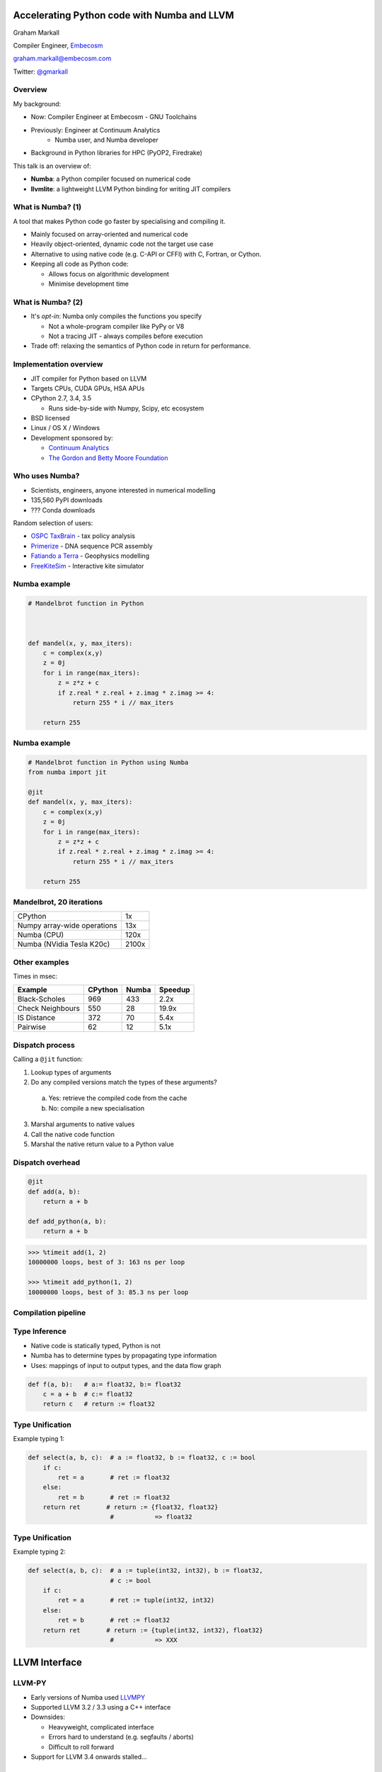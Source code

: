 
.. What's New in High-Performance Python? slides file, created by
   hieroglyph-quickstart on Sat Apr 30 21:13:03 2016.


Accelerating Python code with Numba and LLVM
============================================

Graham Markall

Compiler Engineer, `Embecosm <http://www.embecosm.com/>`_

`graham.markall@embecosm.com <mailto:graham.markall@embecosm.com>`_

Twitter: `@gmarkall <https://twitter.com/gmarkall>`_


Overview
--------

My background:

* Now: Compiler Engineer at Embecosm - GNU Toolchains
* Previously: Engineer at Continuum Analytics
    - Numba user, and Numba developer
* Background in Python libraries for HPC (PyOP2, Firedrake)

This talk is an overview of:

- **Numba**: a Python compiler focused on numerical code
- **llvmlite**: a lightweight LLVM Python binding for writing JIT compilers

What is Numba? (1)
------------------

A tool that makes Python code go faster by specialising and compiling it.

* Mainly focused on array-oriented and numerical code
* Heavily object-oriented, dynamic code not the target use case
* Alternative to using native code (e.g. C-API or CFFI) with C, Fortran, or
  Cython.
* Keeping all code as Python code:

  - Allows focus on algorithmic development
  - Minimise development time

What is Numba? (2)
------------------

* It's *opt-in*: Numba only compiles the functions you specify

  - Not a whole-program compiler like PyPy or V8
  - Not a tracing JIT - always compiles before execution

* Trade off: relaxing the semantics of Python code in return for performance.


Implementation overview
-----------------------

* JIT compiler for Python based on LLVM
* Targets CPUs, CUDA GPUs, HSA APUs
* CPython 2.7, 3.4, 3.5

  - Runs side-by-side with Numpy, Scipy, etc ecosystem

* BSD licensed
* Linux / OS X / Windows
* Development sponsored by:

  - `Continuum Analytics <https://www.continuum.io/>`_
  - `The Gordon and Betty Moore Foundation <https://www.continuum.io/blog/developer-blog/gordon-and-betty-moore-foundation-grant-numba-and-dask>`_

Who uses Numba?
---------------

- Scientists, engineers, anyone interested in numerical modelling
- 135,560 PyPI downloads
- ??? Conda downloads

Random selection of users:

- `OSPC TaxBrain <https://www.youtube.com/watch?v=pZBhyO-djfc>`_ - tax policy
  analysis
- `Primerize <https://primerize.stanford.edu>`_ - DNA sequence PCR assembly
- `Fatiando a Terra <http://www.fatiando.org/>`_ - Geophysics modelling
- `FreeKiteSim <https://bitbucket.org/ufechner/freekitesim>`_ - Interactive kite
  simulator


Numba example
-------------

.. code-block:: python

    # Mandelbrot function in Python



    def mandel(x, y, max_iters):
        c = complex(x,y)
        z = 0j
        for i in range(max_iters):
            z = z*z + c
            if z.real * z.real + z.imag * z.imag >= 4:
                return 255 * i // max_iters

        return 255



Numba example
-------------

.. code-block:: python

    # Mandelbrot function in Python using Numba
    from numba import jit

    @jit
    def mandel(x, y, max_iters):
        c = complex(x,y)
        z = 0j
        for i in range(max_iters):
            z = z*z + c
            if z.real * z.real + z.imag * z.imag >= 4:
                return 255 * i // max_iters

        return 255


Mandelbrot, 20 iterations
-------------------------

============================= =====
CPython                       1x
Numpy array-wide operations   13x
Numba (CPU)                   120x
Numba (NVidia Tesla K20c)     2100x
============================= =====

.. image:: /mandel.png


Other examples
--------------

Times in msec:

================ ======= ===== =======
Example          CPython Numba Speedup
================ ======= ===== =======
Black-Scholes    969     433    2.2x
Check Neighbours 550      28   19.9x
IS Distance      372      70    5.4x
Pairwise          62      12    5.1x
================ ======= ===== =======


Dispatch process
----------------

Calling a ``@jit`` function:

1. Lookup types of arguments
2. Do any compiled versions match the types of these arguments?

  a. Yes: retrieve the compiled code from the cache
  b. No: compile a new specialisation

3. Marshal arguments to native values
4. Call the native code function
5. Marshal the native return value to a Python value


Dispatch overhead
-----------------

.. code-block:: python

    @jit
    def add(a, b):
        return a + b

    def add_python(a, b):
        return a + b

.. code-block:: python

    >>> %timeit add(1, 2)
    10000000 loops, best of 3: 163 ns per loop

    >>> %timeit add_python(1, 2)
    10000000 loops, best of 3: 85.3 ns per loop


Compilation pipeline
--------------------

.. image:: /archi2.png
    :width: 400


Type Inference
--------------

* Native code is statically typed, Python is not
* Numba has to determine types by propagating type information
* Uses: mappings of input to output types, and the data flow graph

.. code-block:: python

    def f(a, b):   # a:= float32, b:= float32
        c = a + b  # c:= float32
        return c   # return := float32


Type Unification
----------------

Example typing 1:

.. code-block:: python

    def select(a, b, c):  # a := float32, b := float32, c := bool
        if c:
            ret = a       # ret := float32
        else:
            ret = b       # ret := float32
        return ret       # return := {float32, float32}
                          #           => float32


Type Unification
----------------

Example typing 2:

.. code-block:: python

    def select(a, b, c):  # a := tuple(int32, int32), b := float32,
                          # c := bool
        if c:
            ret = a       # ret := tuple(int32, int32)
        else:
            ret = b       # ret := float32
        return ret       # return := {tuple(int32, int32), float32}
                          #           => XXX


LLVM Interface
==============


LLVM-PY
-------

- Early versions of Numba used `LLVMPY <http://www.llvmpy.org/>`_
- Supported LLVM 3.2 / 3.3 using a C++ interface
- Downsides:

  * Heavyweight, complicated interface
  * Errors hard to understand (e.g. segfaults / aborts)
  * Difficult to roll forward

- Support for LLVM 3.4 onwards stalled...


llvmlite
--------

- Lightweight interface to LLVM though IR parser
- IR builder reimplemented in pure Python

  * isolated from faster-changing LLVM C++ APIs

- LLVM versions 3.5 - 3.8 supported
- `Kaleidoscope tutorial implementation <https://github.com/eliben/pykaleidoscope/>`_
- llvmlite user community (examples):

   * `M-Labs Artiq <https://github.com/m-labs/artiq>`_ - control system for
     quantum information experiments
   * `PPC <https://github.com/sodabeta7/Python-Pascal-Compiler>`_ -
     Python Pascal Compiler
   * Various university compilers courses
   * Numba!

llvmlite
--------

- Implementation of text-based IR in Python.
- Prevent segfaults from incorrevt Python code
- When time to compile, the C API is passed the text-based IR


Text-based fixups
-----------------

- CUDA backend uses NVVM - NVidia's proprietary build of LLVM
- Based on 3.4
- But Numba uses 3.8
- How do we use 3.8 IR with 3.4 LLVM?
- "Fixups"
- Relatively simple for 3.7, 3.6, 3.5 etc to 3.4
- Bit more complicated for 3.8
- ... how much to explain here?


Type Inference
--------------

* Native code is statically typed, Python is not
* Numba has to determine types by propagating type information
* Uses: mappings of input to output types, and the data flow graph

.. code-block:: python

    def f(a, b):   # a:= float32, b:= float32
        c = a + b  # c:= float32
        return c   # return := float32


Type Unification
----------------

Example typing 1:

.. code-block:: python

    def select(a, b, c):  # a := float32, b := float32, c := bool
        if c:
            ret = a       # ret := float32
        else:
            ret = b       # ret := float32
        return ret       # return := {float32, float32}
                          #           => float32


Type Unification
----------------

Example typing 2:

.. code-block:: python

    def select(a, b, c):  # a := tuple(int32, int32), b := float32,
                          # c := bool
        if c:
            ret = a       # ret := tuple(int32, int32)
        else:
            ret = b       # ret := float32
        return ret       # return := {tuple(int32, int32), float32}
                          #           => XXX

Unification error
-----------------

.. code-block:: none

    numba.typeinfer.TypingError: Failed at nopython (nopython frontend)
    Var 'q1mq0t' unified to object:
        q1mq0t := {array(float64, 1d, C), float64}


.. code-block:: python

    if cond:
        q1mq0t = 6.0
    else:
        q1mq0t = np.zeros(10)

* Treating a variable as an array in one place and a scalar in another


Stan's stuff
------------

- Numba is a compilation toolbox
- Invoke anywhere with just a function call
- Not a generic whole-program JIT like PyPy or V8
- Deliberate narrow focus to handle CPU and non-CPU targets in reasonable way

Autovectorisation
-----------------

- Improving the results of autovectorisation passes
- Not working on optimisation passes
- But how do you get the best out of them?
- Are there high-level code transformations to make it easier for them?


It's also worth pointing out that we have become aware of an active user base of people using llvmlite directly, bypassing Numba entirely.  We're definitely open to patches or contributions in that area. 




Extra Slides
============


Overview
--------

Two aspects of performance:

* **Understanding** - profiling, benchmarking, ...
* **Optimisation** - algorithms, compilers, libraries ...

Some new tools / features for both of these:

* Accelerate data profiling
* Intel VTune Python support
* Numba features since PyData London 2015


My existing profiling toolbox
-----------------------------

- Python profile module
- Gprof2dot for generating a call graph (not interactive)

.. image:: gprof2dot.png
   :width: 200
   :align: center

- Kernprof for line-by-line profiles of selected functions
- Google perftools if native code is involved (C extensions, Numba-compiled
  code)
- Kcachegrind for native code call graph visualisation


Accelerate Data Profiling
-------------------------

- Stdlib profiler measures execution count and time of functions
- But not *type* and *shape* of arguments
- Type & shape often used to guide optimisation
- So Accelerate Data Profiler records these too
- Numpy arrays shape and dtype recorded
- Interactive exploration in notebook


Accelerate Data Profiling Demo
==============================


Data Profiling Guidelines
-------------------------

- Use for interactive exploration in notebook
- Get an overview of data shapes, sizes, and types
- Help decide on optimisation strategy:

  - Very many small pieces of data, or very large arrays: use a GPU?
  - Middle ground - tricky to use GPU (one block per "item")
  - 32-bit types vs 64-bit: 64-bit slow on consumer GPUs
- Can many calls be batched into a single call, then JIT?
- Build specialisations for common cases - e.g. simplified 1D implementation


Intel VTune
-----------

- Profiles Python and native code, multiple threads and processes
- Statistical profiler - samples the call stack at regular intervals (e.g. 10ms)

  - Low overhead
  - <100% accuracy
- Single GUI / interface for both languages
- Works out of the box with Anaconda

VTune short example
-------------------

- Russel Winder's computing Pi example, using ``concurrent.futures``

.. code::

   def processSlice(id, sliceSize, delta):
       sum = 0.0
       for i in range(1 + id * sliceSize, (id + 1) * sliceSize + 1):
           x = (i - 0.5) * delta
           sum += 1.0 / (1.0 + x * x)
       return sum

   def execute(processCount):
       n = 10000000
       delta = 1.0 / n
       sliceSize = n // processCount
       with ProcessPoolExecutor(max_workers=processCount) as e:
           results = [e.submit(processSlice, i, sliceSize, delta)
                      for i in range(processCount)]
           pi = 4.0 * delta * sum(item.result() for item in results)


Session setup
-------------

- Execute with 1, 2, 8, and 32 processes

.. code::

   execute(1)
   execute(2)
   execute(8)
   execute(32)

.. image:: sessionsetup.png


Basic hotspots analysis
-----------------------

Produces CPU usage summary:

.. image:: cpuusage.png


VTune CPU Timeline
------------------

.. image:: cputimeline.png

VTune function summary
----------------------

.. image:: functionsummary.png


VTune Python functions in summary
---------------------------------

- Python functions alongside native in summary:

.. image:: pythonfunctions.png

- Sometimes requires expanding ``PyCFunction_Call`` or methods ending with
  ``_Eval``


VTune Guidelines
----------------

When is VTune the tool to use?

- Profiling a mix of native and Python code
- Using multiple threads / processes and releasing the GIL. Examples:

  - Numba ``@jit(nopython=True, nogil=True)``
  - Cython ``with nogil:`` / ``cdef ... nogil:``
  - Numpy array operations
  - Some Scipy operations
  - Pandas ``groupby`` - and others(?)
  - scikit-image
  - ... probably more!


New Numba Features (0.18 - 0.25)
--------------------------------

Including:

* Parallel / cuda ufuncs and gufuncs
* Generated JIT functions
* JIT classes
* CFFI support
* Extending Numba with overloading
* Improved support for use with Spark and Dask
* More Numpy functions supported in nopython mode


Quick Numba intro
-----------------

.. code-block:: python

    from numba import jit

    @jit
    def mandel(x, y, max_iters):
        c = complex(x,y)
        z = 0j
        for i in range(max_iters):
            z = z*z + c
            if z.real * z.real + z.imag * z.imag >= 4:
                return 255 * i // max_iters

        return 255


============================= =====
CPython                       1x
Numpy array-wide operations   13x
Numba (CPU)                   120x
Numba (NVidia Tesla K20c)     2100x
============================= =====


Parallel & CUDA ufuncs / gufuncs
--------------------------------

.. code::

   @vectorize([float64(float64, float64)])
   def rel_diff_serial(x, y):
        return 2 * (x - y) / (x + y)

   @vectorize(([float64(float64, float64)]), target='parallel')
   def rel_diff_parallel(x, y):
       return 2 * (x - y) / (x + y)

For 10^8 elements, on my laptop (i7-2620M, 2 cores + HT):

.. code::

   %timeit rel_diff_serial(x, y)
   # 1 loop, best of 3: 556 ms per loop

   %timeit rel_diff_parallel(x, y)
   # 1 loop, best of 3: 272 ms per loop


Parallel / CUDA (g)ufunc guidelines
-----------------------------------

- Add ``target='parallel'`` or ``target=cuda`` to ``@vectorize`` decorator
- Need to specify argument types (`Issue #1870 <https://github.com/numba/numba/issues/1870>`_)

  - Incorrect: ``@vectorize(target='parallel')``)
  - Correct: ``@vectorize([args], target='parallel')``
- Parallel target: speedup for all but the most simple functions
- CUDA target: overhead of copy to and from device


Generated functions
-------------------

- Dispatch to different function implementations based on type
- Inspired by Julia's generated functions

Dispatch based on argument:

- type (a scalar, an array, a list, a set, etc.)
- properties (number of dimensions, dtype, etc.)


Generated function example: (1/3)
---------------------------------

1-norm for scalar, vector and matrix:

.. code::

   def scalar_1norm(x):
       '''Absolute value of x'''
       return math.fabs(x)

   def vector_1norm(x):
       '''Sum of absolute values of x'''
       return np.sum(np.abs(x))

   def matrix_1norm(x):
       '''Max sum of absolute values of columns of x'''
       colsums = np.zeros(x.shape[1])
       for i in range(len(colsums)):
           colsums[i] = np.sum(np.abs(x[:, i]))
       return np.max(colsums)

Generated function example (2/3)
--------------------------------

JITting into a single function using ``@generated_jit``:

.. code::

   def bad_1norm(x):
       raise TypeError("Unsupported type for 1-norm")

   @generated_jit(nopython=True)
   def l1_norm(x):
       if isinstance(x, types.Number):
           return scalar_1norm
       if isinstance(x, types.Array) and x.ndim == 1:
           return vector_1norm
       elif isinstance(x, types.Array) and x.ndim == 2:
           return matrix_1norm
       else:
           return bad_1norm


Generated function example (3)
------------------------------

Calling the generated function:

.. code::

   # Calling

   x0 = np.random.rand()
   x1 = np.random.rand(M)
   x2 = np.random.rand(M * N).reshape(M, N)

   l1_norm(x0)
   l1_norm(x1)
   l1_norm(x2)

   # TypeError("Unsupported type for 1-norm")
   l1_norm(np.zeros((10, 10, 10))


Generated functions guidelines
------------------------------

- Looks in ``numba.types`` to see types and attributes
- Example types: ``Array``, ``Number``, ``Integer``, ``Float``, ``List``
- Example attributes: array ``ndim``, array ``dtype``, tuple ``dtype`` or
  ``types``
- ``Buffer`` is the base for a lot of things, including ``Array``
- Always have a "fallback" case that raises an error
- Missing case in type dispatch resulting in return value of ``None``:

.. code::

   File "/home/pydata/anaconda3/envs/pydata/lib/python3.5/inspect.py", line 2156,
            in _signature_from_callable
       raise TypeError('{!r} is not a callable object'.format(obj))
   TypeError: None is not a callable object


JIT Classes
-----------

- Useful for holding related items of data in a single object
- Allows transforming *Array-of-Structs* to *Struct-of-Arrays*
- Can improve performance when accessing a particular member of every entry
- AoS to SoA article from Intel:
  https://software.intel.com/en-us/articles/memory-layout-transformations

.. image:: aos_to_soa.png
   :width: 400


JIT Class AoS to SoA example (1/3)
----------------------------------

Original AoS layout using a structured dtype:

.. code::

   dtype = [
       ('x', np.float64),
       ('y', np.float64),
       ('z', np.float64),
       ('w', np.int32)
   ]

   aos = np.zeros(N, dtype)

   @jit(nopython=True)
   def set_x_aos(v):
       for i in range(len(v)):
           v[i]['x'] = i

   set_x_aos(aos)


JIT Class SoA to AoS example (2/3)
----------------------------------

.. code::

   vector_spec = [
       ('N', int32),
       ('x', float64[:]),
       ('y', float64[:]),
       ('z', float64[:]),
       ('w', int32[:])
   ]

   @jitclass(vector_spec)
   class VectorSoA(object):
       def __init__(self, N):
           self.N = N
           self.x = np.zeros(N, dtype=np.float64)
           self.y = np.zeros(N, dtype=np.float64)
           self.z = np.zeros(N, dtype=np.float64)
           self.w = np.zeros(N, dtype=np.int32)

   soa = VectorSoA(N)


JIT Class SoA to AoS example (3/3)
----------------------------------

.. code::

   # Example iterating over x with the AoS layout:

   @jit(nopython=True)
   def set_x_aos(v):
       for i in range(len(v)):
           v[i]['x'] = i

   # Example iterating over x with the SoA layout:

   @jit(nopython=True)
   def set_x_soa(v):
       for i in range(v.N):
           v.x[i] = i


JIT Class guidelines
--------------------

- Use for holding collections of related data
- Reducing the number of parameters to a ``@jit`` function
- Or for performance gain through AoS to SoA transformation
- Using ``_`` or ``__`` not supported yet - see `PR #1851 <https://github.com/numba/numba/pull/1851>`_
- Common error: assigning to an undeclared field or field of the wrong type
- Example: spec says ``np.int32``, assigning ``np.float64``:

.. code::

   numba.errors.LoweringError: Failed at nopython
       (nopython mode backend)
   Internal error:
   TypeError: Can only insert i32* at [4] in
       {i8*, i8*, i64, i64, i32*, [1 x i64], [1 x i64]}:
       got float*

CFFI and Numba
--------------

- C Foreign Function Interface for Python (CPython & PyPy)
- Reads C header files and generates Python interface
- PDL 2015: Romain Guillebert - "Why C extensions are evil"

Two modes:

- Inline: wrapper generated and compiled at runtime
- Out-of-line: at runtime a previously-compiled wrapper is loaded

CFFI / Numba demo
-----------------

- Goal: wrap Intel's Vector Maths Library (VML) and use it from Numba
- VML is a fast library for computations on arrays

  - e.g. sin, cos, exp, sqrt, etc.
- Wrapping by hand would be very time consuming

*Note:* this is an example of a general procedure to wrap a library and use it
with Numba. The demo won't run without VML development files.

Accelerate from Continuum provides VML functions as ufuncs.



CFFI Guidelines
---------------

- Use the preprocessor to do the work for you
- Numba "just works" with inline modules because it can obtain type info
- Out-of-line modules requires ``register_module``
- For struct types, use ``register_type`` to tell Numba how to map the type
- Remember that C functions are not as dynamic as Python

  - Must use correct types for wrapped function
- Also, that C is dangerous

  - Buffer overruns are easy to create
  - ``ffi.from_buffer`` does not type check


Other New Numba Features
------------------------

- Extending Numba

  - Allows you to add support for additional types
  - Manual section with example (``Interval`` class):
  - http://numba.pydata.org/numba-doc/latest/extending/index.html
- Improved Spark and Dask support

  - CUDA now works in Spark and Dask
  - Fixed many performance issues

- More Numpy support (list of supported functions):

  - http://numba.pydata.org/numba-doc/latest/reference/numpysupported.html

Further Reading / Information
-----------------------------

- Notebooks and examples: https://github.com/gmarkall/tutorials/tree/master/pydata-london-2016/examples
- Python and Intel tools webinar, May 10th: https://go.continuum.io/high-performance-computing-ods-era
- Numba manual / changelog: http://numba.pydata.org/numba-doc/latest/index.html
- Anaconda Accelerate docs: https://docs.continuum.io/accelerate/index
- Numba tutorial: http://gmarkall.github.io/tutorials/pycon-uk-2015/#1
- Examples and exercises: https://github.com/gmarkall/tutorials/tree/master/pycon-uk-2015
